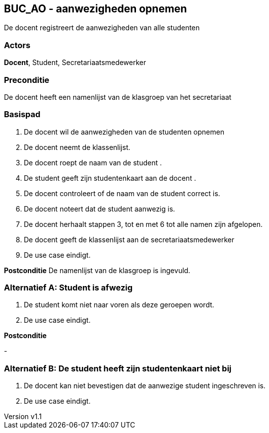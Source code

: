 :author: Arnar Van Rysselberghe, Toon Van de Voorde, Nathalie Van Bellegem, Maxime Vierstraete, Mathias Van Rumst
:revnumber: v1.1
:title: SUC SUC_AO - aanwezigheden opnemen

== BUC_AO - aanwezigheden opnemen

De docent registreert de aanwezigheden van alle studenten

=== Actors

**Docent**, Student, Secretariaatsmedewerker

=== Preconditie
De docent heeft een namenlijst van de klasgroep van het secretariaat


=== Basispad

. De [.underline]#docent# wil de aanwezigheden van de [.underline]#studenten# opnemen
. De [.underline]#docent# neemt de klassenlijst.
. De [.underline]#docent# roept de naam van de [.underline]#student# .
. De [.underline]#student# geeft zijn studentenkaart aan de [.underline]#docent# .
. De [.underline]#docent# controleert of de naam van de [.underline]#student# correct is.
. De [.underline]#docent# noteert dat de [.underline]#student# aanwezig is.
. De [.underline]#docent# herhaalt stappen 3, tot en met 6 tot alle namen zijn afgelopen.
. De [.underline]#docent# geeft de klassenlijst aan de [.underline]#secretariaatsmedewerker#
. De use case eindigt.

**Postconditie**
De namenlijst van de klasgroep is ingevuld.


=== Alternatief A: Student is afwezig
. De [.underline]#student# komt niet naar voren als deze geroepen wordt.
. De use case eindigt.

*Postconditie*

-

=== Alternatief B: De student heeft zijn studentenkaart niet bij
. De [.underline]#docent# kan niet bevestigen dat de aanwezige student ingeschreven is.
. De use case eindigt.



